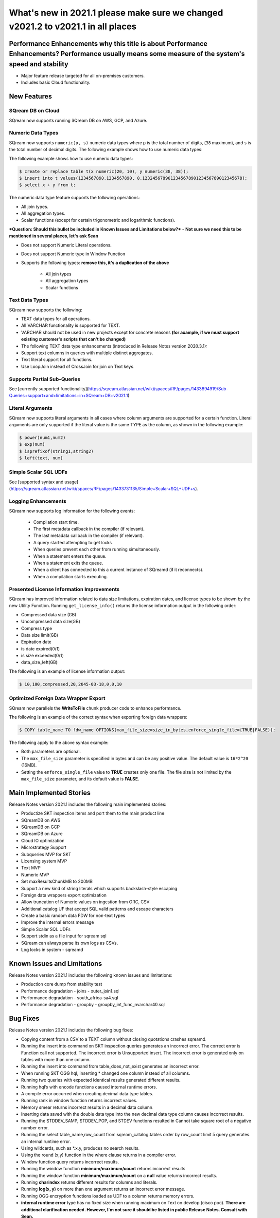 .. _2021.1:

**************************
What's new in 2021.1  **please make sure we changed v2021.2 to v2021.1 in all places**
**************************

Performance Enhancements   **why this title is about Performance Enhancements? Performance usually means some measure of the system's speed and stability**
=========================
* Major feature release targeted for all on-premises customers.
* Includes basic Cloud functionality.

New Features
=========================

SQream DB on Cloud
---------------------------
SQream now supports running SQream DB on AWS, GCP, and Azure.

Numeric Data Types
---------------------------
SQream now supports ``numeric(p, s)`` numeric data types where ``p`` is the total number of digits, (``38`` maximum), and ``s`` is the total number of decimal digits.
The following example shows how to use numeric data types:

The following example shows how to use numeric data types:

.. code-block:: postgres
   
   $ create or replace table t(x numeric(20, 10), y numeric(38, 38));
   $ insert into t values(1234567890.1234567890, 0.123245678901234567890123456789012345678);
   $ select x + y from t;
   


The numeric data type feature supports the following operations:

* All join types.
* All aggregation types.
* Scalar functions (except for certain trigonometric and logarithmic functions).

***Question: Should this bullet be included in Known Issues and Limitations below?*** - **Not sure we need this to be mentioned in several places, let's ask Sean**

* Does not support Numeric Literal operations.
* Does not support Numeric type in Window Function

* Supports the following types:   **remove this, it's a duplication of the above**

   * All join types
   * All aggregation types
   * Scalar functions 
   
Text Data Types
---------------------------

SQream now supports the following:

* TEXT data types for all operations.
* All VARCHAR functionality is supported for TEXT.
* VARCHAR should not be used in new projects except for concrete reasons **(for axample, if we must support existing customer's scripts that can't be changed)**
* The following TEXT data type enhancements (introduced in Release Notes version 2020.3.1):
* Support text columns in queries with multiple distinct aggregates.
* Text literal support for all functions.
* Use LoopJoin instead of CrossJoin for join on Text keys.
    

Supports Partial Sub-Queries
---------------------------
See [currently supported functionality](https://sqream.atlassian.net/wiki/spaces/RF/pages/1433894919/Sub-Queries+support+and+limitations+in+SQream+DB+v2021.1)

Literal Arguments
---------------------------
SQream now supports literal arguments in all cases where column arguments are supported for a certain function. Literal arguments are only supported if the literal value is the same TYPE as the column, as shown in the following example:

.. code-block:: postgres
   
   $ power(num1,num2)
   $ exp(num)
   $ isprefixof(string1,string2)
   $ left(text, num)


Simple Scalar SQL UDFs
---------------------------
See [supported syntax and usage](https://sqream.atlassian.net/wiki/spaces/RF/pages/1433731135/Simple+Scalar+SQL+UDF+s).

Logging Enhancements
---------------------------
SQream now supports log information for the following events:

  * Compilation start time.
  * The first metadata callback in the compiler (if relevant).
  * The last metadata callback in the compiler (if relevant).
  * A query started attempting to get locks
  * When queries prevent each other from running simultaneously.
  * When a statement enters the queue.
  * When a statement exits the queue.
  * When a client has connected to this a current instance of SQreamd (if it reconnects).
  * When a compilation starts executing.
  
Presented License Information Improvements
---------------------------
SQream has improved information related to data size limitations, expiration dates, and license types to be shown by the new Utility Function. 
Running ``get_license_info()`` returns the license information output in the following order:

* Compressed data size (GB)
* Uncompressed data size(GB)
* Compress type
* Data size limit(GB)
* Expiration date
* is date expired(0/1)
* is size exceeded(0/1)
* data_size_left(GB)

The following is an example of license information output:

.. code-block:: postgres
   
   $ 10,100,compressed,20,2045-03-18,0,0,10



Optimized Foreign Data Wrapper Export
-------------------------

SQream now parallels the **WriteToFile** chunk producer code to enhance performance.

The following is an example of the correct syntax when exporting foreign data wrappers:

.. code-block:: postgres
   
   $ COPY table_name TO fdw_name OPTIONS(max_file_size=size_in_bytes,enforce_single_file={TRUE|FALSE});


The following apply to the above syntax example:

* Both parameters are optional.
* The ``max_file_size`` parameter is specified in bytes and can be any positive value. The default value is ``16*2^20`` (16MB).
* Setting the ``enforce_single_file`` value to **TRUE** creates only one file. The file size is not limited by the ``max_file_size`` parameter, and its default value is **FALSE**.




Main Implemented Stories
================================
Release Notes version 2021.1 includes the following main implemented stories:

* Productize SKT inspection items and port them to the main product line
* SQreamDB on AWS
* SQreamDB on GCP
* SQreamDB on Azure
* Cloud IO optimization
* Microstrategy Support
* Subqueries MVP for SKT
* Licensing system MVP
* Text MVP
* Numeric MVP
* Set maxResultsChunkMB to 200MB
* Support a new kind of string literals which supports backslash-style escaping
* Foreign data wrappers export optimization
* Allow truncation of Numeric values on ingestion from ORC, CSV
* Additional catalog UF that accept SQL valid patterns and escape characters
* Create a basic random data FDW for non-text types
* Improve the internal errors message
* Simple Scalar SQL UDFs
* Support stdin as a file input for sqream sql
* SQream can always parse its own logs as CSVs.
* Log locks in system - sqreamd





Known Issues and Limitations
================================
Release Notes version 2021.1 includes the following known issues and limitations:

* Production core dump from stability test
* Performance degradation - joins - outer_join1.sql
* Performance degradation - south_africa-sa4.sql
* Performance degradation - groupby - groupby_int_func_nvarchar40.sql





Bug Fixes
================================
Release Notes version 2021.1 includes the following bug fixes:

* Copying content from a CSV to a TEXT column without closing quotations crashes sqreamd.
* Running the insert into command on SKT inspection queries generates an incorrect error. The correct error is Function call not supported. The incorrect error is Unsupported insert. The incorrect error is generated only on tables with more than one column.
* Running the insert into command from table_does_not_exist generates an incorrect error.
* When running SKT OGG hql, inserting * changed one column instead of all columns.
* Running two queries with expected identical results generated different results.
* Running hql’s with encode functions caused internal runtime errors.
* A compile error occurred when creating decimal data type tables. 
* Running rank in window function returns incorrect values.
* Memory smear returns incorrect results in a decimal data column.
* Inserting data saved with the double data type into the new decimal data type column causes incorrect results.
* Running the STDDEV_SAMP, STDDEV_POP, and STDEV functions resulted in Cannot take square root of a negative number error.
* Running the select table_name,row_count from sqream_catalog.tables order by row_count limit 5 query generates an internal runtime error.
* Using wildcards, such as *.x.y, produces no search results.
* Using the round (x,y) function in the where clause returns in a compiler error.
* Window function query returns incorrect results.
* Running the window function **minimum/maximum/count** returns incorrect results.
* Running the window function **minimum/maximum/count** on a **null** value returns incorrect results.
* Running **charindex** returns different results for columns and literals.
* Running **log(x, y)** on more than one argument returns an incorrect error message.
* Running OGG encryption functions loaded as UDF to a column returns memory errors.
* **internal runtime error** type has no fixed size when running maximum on Text on develop (cisco poc). **There are additional clarification needed. However, I'm not sure it should be listed in public Release Notes. Consult with Sean.**
* avg(len(xnvarchar70)) sum overflow.  **No clarifications needed**
* Performing the minimum and maximum query on **TEXT** was 15 times slower than on **varchar**.
* Performing the **regexp_instr** query returned an empty regular expression.
* Running the **create schema test_role** command were dropping schemas that had external tables.

Naming Changes
================================
No relevant naming changes were made.

Deprecated Features
================================
No features were depecrated.

Version Acceptance Criteria
================================
See [Test Plan](https://docs.google.com/spreadsheets/d/1yZFf1R4ncCe3_fJii9mhrVCOahH2d3Nv_H_J5yKosFo/edit#gid=0).
Functional Regression - pass
Stability Test - pass


Upgrading to v2021.1
========================

Versions are available for IBM POWER9, RedHat (CentOS) 7, Ubuntu 18.04, and other OSs via Docker.

Contact your account manager to get the latest release of SQream DB.
